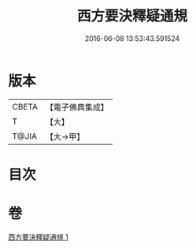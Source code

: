 #+TITLE: 西方要決釋疑通規 
#+DATE: 2016-06-08 13:53:43.591524

* 版本
 |     CBETA|【電子佛典集成】|
 |         T|【大】     |
 |     T@JIA|【大→甲】   |

* 目次

* 卷
[[file:KR6p0043_001.txt][西方要決釋疑通規 1]]

